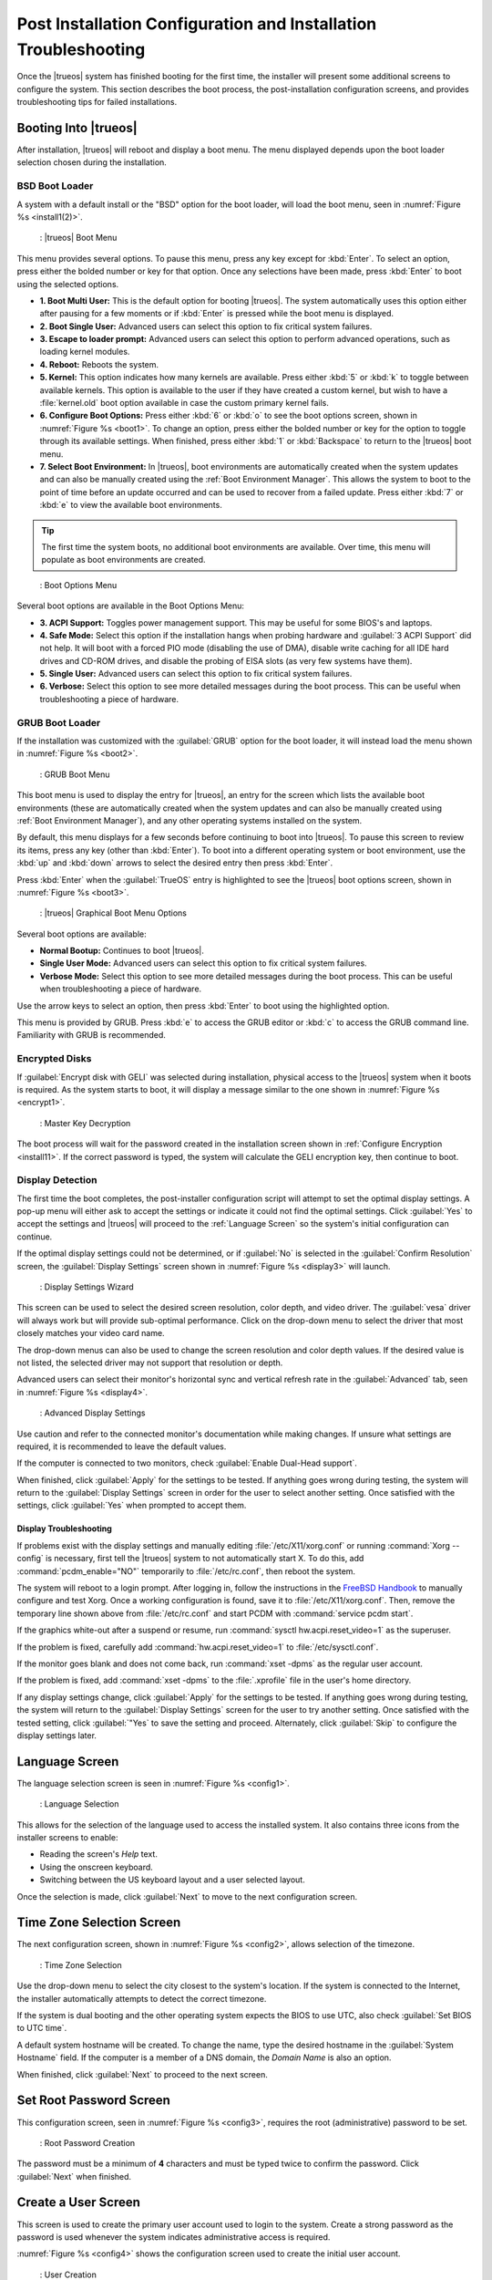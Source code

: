 .. index:: configuration
.. _Post Installation Configuration and Installation Troubleshooting:

Post Installation Configuration and Installation Troubleshooting
****************************************************************

Once the |trueos| system has finished booting for the first time, the
installer will present some additional screens to configure the system.
This section describes the boot process, the post-installation
configuration screens, and provides troubleshooting tips for failed
installations.

.. index:: boot
.. _Booting Into TrueOS®:

Booting Into |trueos|
=====================

After installation, |trueos| will reboot and display a boot menu. The
menu displayed depends upon the boot loader selection chosen during the
installation.

.. _BSD Boot Loader:

BSD Boot Loader
---------------

A system with a default install or the "BSD" option for the boot loader,
will load the boot menu, seen in :numref:`Figure %s <install1(2)>`.

.. _install1(2):

.. figure:: images/install1b.png
   :scale: 100%

   : |trueos| Boot Menu

This menu provides several options. To pause this menu, press
any key except for :kbd:`Enter`. To select an option, press either the
bolded number or key for that option. Once any selections have been
made, press :kbd:`Enter` to boot using the selected options.

* **1. Boot Multi User:** This is the default option for booting
  |trueos|. The system automatically uses this option either after
  pausing for a few moments or if :kbd:`Enter` is pressed while the
  boot menu is displayed.

* **2. Boot Single User:** Advanced users can select this option to
  fix critical system failures.

* **3. Escape to loader prompt:** Advanced users can select this option
  to perform advanced operations, such as loading kernel modules.

* **4. Reboot:** Reboots the system.

* **5. Kernel:** This option indicates how many kernels are available.
  Press either :kbd:`5` or :kbd:`k` to toggle between available kernels.
  This option is available to the user if they have created a custom
  kernel, but wish to have a :file:`kernel.old` boot option available in
  case the custom primary kernel fails.

* **6. Configure Boot Options:** Press either :kbd:`6` or :kbd:`o` to
  see the boot options screen, shown in :numref:`Figure %s <boot1>`.
  To change an option, press either the bolded number or key for the
  option to toggle through its available settings. When finished, press
  either :kbd:`1` or :kbd:`Backspace` to return to the |trueos| boot
  menu.

* **7. Select Boot Environment:** In |trueos|, boot environments are
  automatically created when the system updates and can also be
  manually created using the :ref:`Boot Environment Manager`. This
  allows the system to boot to the point of time before an update
  occurred and can be used to recover from a failed update. Press
  either :kbd:`7` or :kbd:`e` to view the available boot environments.

.. tip:: The first time the system boots, no additional boot
   environments are available. Over time, this menu will populate as
   boot environments are created.

.. _boot1:

.. figure:: images/boot1b.png

   : Boot Options Menu

Several boot options are available in the Boot Options Menu:

* **3. ACPI Support:** Toggles  power  management support. This may be
  useful for some BIOS's and laptops.

* **4. Safe Mode:** Select this option if the installation hangs when
  probing hardware and :guilabel:`3 ACPI Support` did not help. It will
  boot with a forced PIO mode (disabling the use of DMA), disable write
  caching for all IDE hard drives and CD-ROM drives, and disable the
  probing of EISA slots (as very few systems have them).

* **5. Single User:** Advanced users can select this option to fix
  critical system failures.

* **6. Verbose:** Select this option to see more detailed messages
  during the boot process. This can be useful when troubleshooting a
  piece of hardware.

.. _GRUB Boot Loader:

GRUB Boot Loader
----------------

If the installation was customized with the :guilabel:`GRUB` option for
the boot loader, it will instead load the menu shown in
:numref:`Figure %s <boot2>`.

.. _boot2:

.. figure:: images/boot2.png

   : GRUB Boot Menu

This boot menu is used to display the entry for |trueos|, an entry for
the screen which lists the available boot environments (these are
automatically created when the system updates and can also be manually
created using :ref:`Boot Environment Manager`), and any other operating
systems installed on the system.

By default, this menu displays for a few seconds before continuing to
boot into |trueos|. To pause this screen to review its items, press any
key (other than :kbd:`Enter`). To boot into a different operating
system or boot environment, use the :kbd:`up` and :kbd:`down`
arrows to select the desired entry then press :kbd:`Enter`.

Press :kbd:`Enter` when the :guilabel:`TrueOS` entry is highlighted to
see the |trueos| boot options screen, shown in
:numref:`Figure %s <boot3>`.

.. _boot3:

.. figure:: images/boot3.png

   : |trueos| Graphical Boot Menu Options

Several boot options are available:

* **Normal Bootup:** Continues to boot |trueos|.

* **Single User Mode:** Advanced users can select this option to fix
  critical system failures.

* **Verbose Mode:** Select this option to see more detailed messages
  during the boot process. This can be useful when troubleshooting a
  piece of hardware.

Use the arrow keys to select an option, then press :kbd:`Enter` to boot
using the highlighted option.

This menu is provided by GRUB. Press :kbd:`e` to access the GRUB editor
or :kbd:`c` to access the GRUB command line. Familiarity with GRUB is
recommended.

.. index:: encryption
.. _Encrypted Disks:

Encrypted Disks
---------------

If :guilabel:`Encrypt disk with GELI` was selected during installation,
physical access to the |trueos| system when it boots is required. As the
system starts to boot, it will display a message similar to the one
shown in :numref:`Figure %s <encrypt1>`.

.. _encrypt1:

.. figure:: images/encrypt1.png

   : Master Key Decryption

The boot process will wait for the password created in the installation
screen shown in :ref:`Configure Encryption <install11>`. If the
correct password is typed, the system will calculate the GELI encryption
key, then continue to boot.

.. index:: video
.. _Display Detection:

Display Detection
-----------------

The first time the boot completes, the post-installer configuration
script will attempt to set the optimal display settings. A pop-up menu
will either ask to accept the settings or indicate it could not find the
optimal settings. Click :guilabel:`Yes` to accept the settings and
|trueos| will proceed to the :ref:`Language Screen` so the system's
initial configuration can continue.

If the optimal display settings could not be determined, or if
:guilabel:`No` is selected in the :guilabel:`Confirm Resolution` screen,
the :guilabel:`Display Settings` screen shown in
:numref:`Figure %s <display3>` will launch.

.. _display3:

.. figure:: images/display3.png

   : Display Settings Wizard

This screen can be used to select the desired screen resolution, color
depth, and video driver. The :guilabel:`vesa` driver will always work
but will provide sub-optimal performance. Click on the drop-down menu to
select the driver that most closely matches your video card name.

The drop-down menus can also be used to change the screen resolution
and color depth values. If the desired value is not listed, the selected
driver may not support that resolution or depth.

Advanced users can select their monitor's horizontal sync and vertical
refresh rate in the :guilabel:`Advanced` tab, seen in
:numref:`Figure %s <display4>`.

.. _display4:

.. figure:: images/display4.png

   : Advanced Display Settings

Use caution and refer to the connected monitor's documentation while
making changes. If unsure what settings are required, it is recommended
to leave the default values.

If the computer is connected to two monitors, check
:guilabel:`Enable Dual-Head support`.

When finished, click :guilabel:`Apply` for the settings to be tested. If
anything goes wrong during testing, the system will return to the
:guilabel:`Display Settings` screen in order for the user to select
another setting. Once satisfied with the settings, click :guilabel:`Yes`
when prompted to accept them.

.. index:: troubleshooting
.. _Display Troubleshooting:

Display Troubleshooting
^^^^^^^^^^^^^^^^^^^^^^^

If problems exist with the display settings and manually editing
:file:`/etc/X11/xorg.conf` or running :command:`Xorg --config` is
necessary, first tell the |trueos| system to not automatically start X.
To do this, add :command:`pcdm_enable="NO"` temporarily to
:file:`/etc/rc.conf`, then reboot the system.

The system will reboot to a login prompt. After logging in, follow the
instructions in the
`FreeBSD Handbook <http://www.freebsd.org/doc/en_US.ISO8859-1/books/handbook/x-config.html>`_
to manually configure and test Xorg. Once a working configuration is
found, save it to :file:`/etc/X11/xorg.conf`. Then, remove the
temporary line shown above from :file:`/etc/rc.conf` and start PCDM with
:command:`service pcdm start`.

If the graphics white-out after a suspend or resume, run
:command:`sysctl hw.acpi.reset_video=1` as the superuser.

If the problem is fixed, carefully add :command:`hw.acpi.reset_video=1`
to :file:`/etc/sysctl.conf`.

If the monitor goes blank and does not come back, run
:command:`xset -dpms` as the regular user account.

If the problem is fixed, add :command:`xset -dpms` to the
:file:`.xprofile` file in the user's home directory.

If any display settings change, click :guilabel:`Apply` for the settings
to be tested. If anything goes wrong during testing, the system will
return to the :guilabel:`Display Settings` screen for the user to try
another setting. Once satisfied with the tested setting, click
:guilabel:`"Yes` to save the setting and proceed. Alternately, click
:guilabel:`Skip` to configure the display settings later.

.. index:: language
.. _Language Screen:

Language Screen
===============

The language selection screen is seen in :numref:`Figure %s <config1>`.

.. _config1:

.. figure:: images/config1a.png
   :scale: 100%

   : Language Selection

This allows for the selection of the language used to access the
installed system. It also contains three icons from the installer
screens to enable:

* Reading the screen's *Help* text.

* Using the onscreen keyboard.

* Switching between the US keyboard layout and a user selected layout.

Once the selection is made, click :guilabel:`Next` to move to the next
configuration screen.

.. index:: time
.. _Time Zone Selection Screen:

Time Zone Selection Screen
==========================

The next configuration screen, shown in :numref:`Figure %s <config2>`,
allows selection of the timezone.

.. _config2:

.. figure:: images/config2b.png
   :scale: 100%

   : Time Zone Selection

Use the drop-down menu to select the city closest to the system's
location. If the system is connected to the Internet, the installer
automatically attempts to detect the correct timezone.

If the system is dual booting and the other operating system expects
the BIOS to use UTC, also check :guilabel:`Set BIOS to UTC time`.

A default system hostname will be created. To change the name, type the
desired hostname in the :guilabel:`System Hostname` field. If the
computer is a member of a DNS domain, the *Domain Name* is also an
option.

When finished, click :guilabel:`Next` to proceed to the next screen.

.. index:: password
.. _Set Root Password Screen:

Set Root Password Screen
========================

This configuration screen, seen in :numref:`Figure %s <config3>`,
requires the root (administrative) password to be set.

.. _config3:

.. figure:: images/config3a.png
   :scale: 100%

   : Root Password Creation

The password must be a minimum of **4** characters and must be typed
twice to confirm the password. Click :guilabel:`Next` when finished.

.. index:: users
.. _Create a User Screen:

Create a User Screen
====================

This screen is used to create the primary user account used to login to
the system. Create a strong password as the password is used whenever
the system indicates administrative access is required.

:numref:`Figure %s <config4>` shows the configuration screen used to
create the initial user account.

.. _config4:

.. figure:: images/config4a.png
   :scale: 100%

   : User Creation

The :guilabel:`User Details` tab is used to create a login user. This
screen requires completing several fields:

* **Name:** This value displays in the login screen. It can be the
  user's full name and can contain both capital letters and spaces.

* **Username:** This is the name used when logging in. It can **not**
  contain spaces and **is** case sensitive (e.g. *Kris* is a different
  username from *kris*).

* **Password:** This is the password to use when logging in. It must
  be typed twice to confirm it.

* **Specify UID:** By default, the user will be assigned the next
  available User ID (UID). If a specific UID is required, it can be set
  here.

.. note:: A UID can not be set lower than 1001, and a UID already in use
   by another account will also be unavailable.

|trueos| provides the ability to use a removable device, such as a USB
stick, as the user's encrypted home directory. This is useful in a
multi-user or multi-computer environment, as it provides the user with
secure access to their encrypted files.  When a user is configured to
use :ref:`PersonaCrypt`, their username will only appear in the login
menu if the removable media associated with that |trueos| system is
inserted. They must input the password associated with the removable
device in order to login.

.. note:: When a user is configured to use a PersonaCrypt device, that
   user can not login using an unencrypted session on the same system.
   In other words, the PersonaCrypt username is reserved for
   PersonaCrypt use. If necessary to login to both encrypted and
   unencrypted sessions on the same system, create two different user
   accounts; one for each type of session.

Encryption is also possible without requiring removable devices using
*PEFS*. Refer to the section on :ref:`PEFS Encryption` for more detailed
instructions to initialize a user with *PEFS*.

The :guilabel:`PersonaCrypt` tab, shown in
:numref:`Figure %s <persona1>`, is used to initialize PersonaCrypt for
the user.

.. _persona1:

.. figure:: images/persona1a.png
   :scale: 100%

   : User's PersonaCrypt Initialization

Check :guilabel:`Initialize PersonaCrypt Device`, insert a removable
media large enough to hold the files to store in the home directory,
and click :guilabel:`Select`.

.. warning:: Ensure there are no desired files on the removable media.
   Initializing the media for PersonaCrypt will format the device with
   ZFS and encrypt it with GELI, deleting any existing data.

Input and repeat the :guilabel:`Device Password` to associate with the
device. A pop-up window indicates the current contents of the device
will be wiped. Click :guilabel:`Yes` to initialize the device.

To share the computer with other users, create additional login and
:ref:`PersonaCrypt` accounts using :ref:`User Manager`. After creating
at least one user, click :guilabel:`Next` to continue to the next
screen.

.. index:: sound
.. _Configure Audio Output:

Configure Audio Output
======================

The next screen, seen in
:numref:`Figure %s <audio1>`, is used to
configure the default audio output.

.. _audio1:

.. figure:: images/audio1a.png
   :scale: 100%

   : Configure Audio Output

Click the :guilabel:`Output Device` drop-down menu to select the
desired sound device. Click :guilabel:`Test` to verify the setting as a
working configuration will result in a test sound. The
:guilabel:`Testing Volume` slider can also be used to set the default
volume level.

All these settings can be viewed and edited at any time using the
instructions in :ref:`Sound Mixer Tray`.

.. index:: wireless
.. _Connect to a Wireless Network:

Connect to a Wireless Network
=============================

.. note:: Be sure the network card is supported by FreeBSD. Refer to
   :ref:`Supported Hardware` for links to FreeBSD support and a list of
   known issues with different hardware.

If the system has an active wireless interface, a screen similar to
:numref:`Figure %s <config5>` will indicate the wireless networks
automatically detected. Available networks will be ordered by signal
strength.

.. _config5:

.. figure:: images/config5.png
   :scale: 100%

   : Wireless Network Connections

To set the default wireless connection, click the desired network in the
:guilabel:`Available Wireless Networks` area, then click
:guilabel:`Add Selected`. If the network requires a password, a window
will appear requesting the password and indicate the security type used
by the desired network. If the desired network is not visible in the
:guilabel:`Available Wireless Networks` area, click :guilabel:`Scan`. If
unable to connect or to configure the connection later, refer to
:ref:`Network Manager` for more detailed instructions.

.. index:: SSH, IPv6
.. _Enable Optional Services:

Enable Optional Services
========================

:numref:`Figure %s <config6>` shows the next screen in the process.

.. _config6:

.. figure:: images/config6.png
   :scale: 100%

   : Optional Services

Check :guilabel:`Disable IPV6 (Requires Reboot)` and the system will be
configured to only support IPv4 addresses. The default is to support
both IPv4 and IPv6 and prefer IPv6 over IPv4. 

.. tip:: Altering this setting will not take affect until the next
   system reboot.

If :guilabel:`Enable SSH` is checked, the SSH service will start and be
configured to start whenever the system boots. It also creates the
firewall rules needed to allow incoming SSH connections to the |trueos|
system.

.. danger:: **Do not** check this box if SSH connections to the system
   are undesired.

When finished, click :guilabel:`Next`. The screen in
:numref:`Figure %s <config7>` indicates the post-installation setup is
complete. Click :guilabel:`Finish` to access the login menu.

.. _config7:

.. figure:: images/config7.png
   :scale: 100%

   : Setup Complete

.. index:: login
.. _Logging In:

Logging In
==========

Once finished setting up the system, the PCDM (|pcbsd| Display Manager)
graphical login screen will display. An example is seen in
:numref:`Figure %s <login1>`.

.. _login1:

.. figure:: images/login1.png
   :scale: 100%

   : |trueos| Login

The hostname of the system will be displayed at the top of the login
window. In this example, it is *trueos-5320*. This login screen lets
has several configuration options:

* **user:** Upon first login, the created **username** (from
  :ref:`Create a User Screen`) is the only available login user. If
  additional users are created using :ref:`User Manager`, they will
  be added to the drop-down menu for more login choices. PCDM will not
  allow logging in as the *root* user. Instead, whenever a utility
  requires administrative access, |trueos| will first ask for the
  password of the login account.

* **password:** Input the password associated with the selected user.

* **desktop:** If any additional desktops are installed using
  :ref:`AppCafe®`, use the drop-down menu to select the desktop to log
  into.

.. note:: If a PersonaCrypt user is active, insert the PersonaCrypt
   device in order to login. As seen in :numref:`Figure %s <login5>`,
   this will add an extra field to the login screen so the password
   associated with the PersonaCrypt device can be typed.

.. _login5:

.. figure:: images/login5.png
   :scale: 100%

   : |trueos| PersonaCrypt Login

The toolbar at the bottom of the screen allows several options to be
selected on a per-login basis:

* **Locale:** If the localization was not set during installation, or
  needs to be changed, click this icon to set the locale for this login
  session.

* **Keyboard Layout:** Click this icon to change the keyboard layout
  for this login session. This will open the window seen in
  :numref:`Figure %s <keyboard1>`.

.. _keyboard1:

.. figure:: images/keyboard1.png
   :scale: 100%

   : Keyboard Settings

Click the :guilabel:`Keyboard model` drop-down menu to select the type
of keyboard.

.. note:: The default model of :guilabel:`Generic 104-key PC` does
   **not** support special keys such as multimedia or Windows keys. This
   default will need to change to enable support for hot keys.

This screen also allows selection of the :guilabel:`Key Layout` and
:guilabel:`Variant`. After making any selections, test them by typing
some text into the :guilabel:`you may type into the space below...`
field.

* **Restart/Shut Down:** To restart or shutdown the system without
  logging in, click the icon in the lower-right corner. This icon also
  allows to :guilabel:`Change DPI` and to :guilabel:`Refresh PCDM`.

Once any selections are made, input the password associated with the
selected user and press :kbd:`Enter` or click the :guilabel:`blue arrow`
to login.

.. tip:: It is possible to change keyboard layouts during an active
   desktop session using the included :guilabel:`fcitx` utility

.. index:: troubleshooting
.. _Installation Troubleshooting:

Installation Troubleshooting
============================

Installing |trueos| is usually very simple. However, sometimes problems
occur. This section examines solutions to the most common installation
problems.

The |trueos| installer creates a log which keeps a record of all the
completed steps, as well as any errors. When an installation error
occurs, the |trueos| installer asks to generate an error report. If
:guilabel:`Yes` is chosen, a pop-up message asks to save the error log
to a USB stick. Type :kbd:`y` and insert a FAT formatted USB thumb drive
to copy the log.

While in the installer, read this log to see what went wrong. Click the
black :guilabel:`Emergency Shell and Utilities` icon, then select
:guilabel:`shell` from the :guilabel:`|trueos| Utility Menu`. Read the
log by typing :command:`more /tmp/.SysInstall.log`.

If the error can not be fixed or believe an installation bug exists,
send the log saved on the USB stick using the instructions in
:ref:`Report a Bug`.

If the installer does not arrive at the initial GUI installer screen,
try unplugging as many devices as possible, such as webcams, scanners,
printers, USB mice and keyboards. If this solves the problem, plug in
one piece of hardware at a time, then reboot. This will help pinpoint
which device is causing the problem.

If the computer freezes while probing hardware and unplugging extra
devices does not fix the problem, it is possible that the installation
media is corrupt. If the :ref:`Data Integrity check` on the downloaded
file is correct, try burning the file again at a lower speed.

If the system freezes and the video card is suspected to be the cause,
review the system's BIOS settings. If there is a setting for video
memory, set it to its highest value. Also check to see if the BIOS is
set to prefer built-in graphics or a non-existent graphics card. On some
systems this is determined by the order of the devices listed; in this
case, be sure the preferred device is listed first. If the BIOS settings
are invisible, move a jumper or remove a battery to make it revert to
the default built-in graphics; check the manual or contact the card
manufacturer for details.

A common cause for problems is the *LBA* (Logical Block Addressing)
setting in the BIOS. If the PC is not booting before or after
installation, check the BIOS and turn *LBA* off (do not leave it on
automatic).

If the SATA settings in the BIOS are set to *compatibility* mode, try
changing this setting to *AHCI*. If the system hangs with a BTX error,
try turning off *AHCI* in the BIOS.

If the USB keyboard is non-functional, check if there is an option in
the BIOS for *legacy support* in relation to the keyboard, USB,
or both. Enabling this feature in the BIOS may solve this issue.

If the installer boots and a *mountroot>* command prompt appears, this
may be due to a change in the location of the boot device. This can
occur when the enumeration of a card reader changes. The solution is
to enter :command:`ufs:/dev/da1` at the prompt. Depending on the exact
location of the boot media, it may be different from :file:`da1`. Type
:kbd:`?` at the prompt to display the available devices.

If none of the above has fixed the problem, search the
`TrueOS® sub-Reddit <https://www.reddit.com/r/TrueOS/>`_ or ask a
question on the
`TrueOS Gitter Channel <https://gitter.im/trueos>`_. For additional
communications options, check the section on :ref:`Finding Help`.